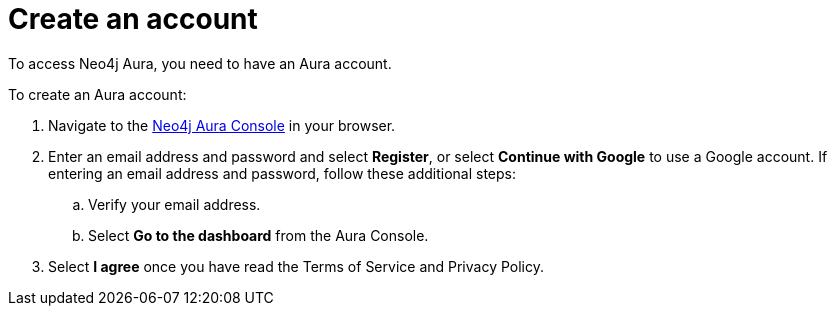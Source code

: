 [[aura-create-account]]
= Create an account
:description: This page describes how to create a Neo4j Aura account.

To access Neo4j Aura, you need to have an Aura account. 

To create an Aura account:

. Navigate to the https://console.neo4j.io/[Neo4j Aura Console] in your browser.
. Enter an email address and password and select *Register*, or select *Continue with Google* to use a Google account.
If entering an email address and password, follow these additional steps:
.. Verify your email address.
.. Select *Go to the dashboard* from the Aura Console.
. Select *I agree* once you have read the Terms of Service and Privacy Policy.